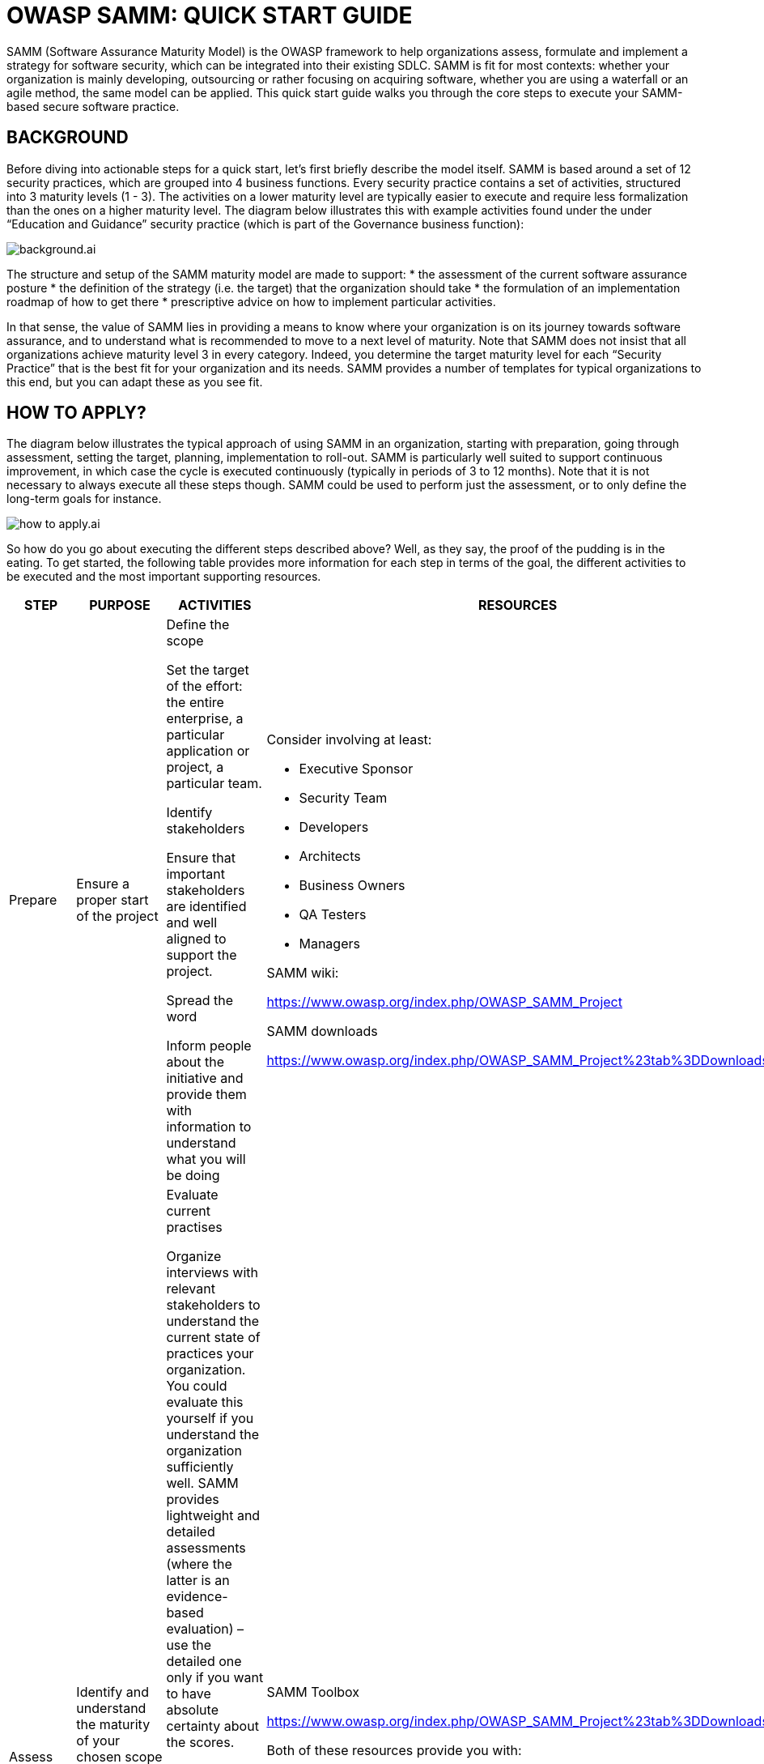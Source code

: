 = OWASP SAMM: QUICK START GUIDE
:imagesdir: images
:data-uri:

SAMM (Software Assurance Maturity Model) is the OWASP framework to help organizations assess, formulate and implement a strategy for software security, which can be integrated into their existing SDLC. 
SAMM is fit for most contexts: whether your organization is mainly developing, outsourcing or rather focusing on acquiring software, whether you are using a waterfall or an agile method, the same model can be applied.
This quick start guide walks you through the core steps to execute your SAMM-based secure software practice.

<<<

== BACKGROUND
Before diving into actionable steps for a quick start, let’s first briefly describe the model itself. 
SAMM is based around a set of 12 security practices, which are grouped into 4 business functions. 
Every security practice contains a set of activities, structured into 3 maturity levels (1 - 3). 
The activities on a lower maturity level are typically easier to execute and require less formalization than the ones on a higher maturity level. 
The diagram below illustrates this with example activities found under the under “Education and Guidance” security practice (which is part of the Governance business function):

image::background.ai.svg[align="center"]

The structure and setup of the SAMM maturity model are made to support:
* the assessment of the current software assurance posture
* the definition of the strategy (i.e. the target) that the organization should take
* the formulation of an implementation roadmap of how to get there 
* prescriptive advice on how to implement particular activities.

In that sense, the value of SAMM lies in providing a means to know where your organization is on its journey towards software assurance, and to understand what is recommended to move to a next level of maturity. 
Note that SAMM does not insist that all organizations achieve maturity level 3 in every category. 
Indeed, you determine the target maturity level for each “Security Practice” that is the best fit for your organization and its needs. 
SAMM provides a number of templates for typical organizations to this end, but you can adapt these as you see fit.

<<<

== HOW TO APPLY?
The diagram below illustrates the typical approach of using SAMM in an organization, starting with preparation, going through assessment, setting the target, planning, implementation to roll-out. 
SAMM is particularly well suited to support continuous improvement, in which case the cycle is executed continuously (typically in periods of 3 to 12 months). 
Note that it is not necessary to always execute all these steps though. 
SAMM could be used to perform just the assessment, or to only define the long-term goals for instance. 

image::how_to_apply.ai.svg[align="center"]

So how do you go about executing the different steps described above? 
Well, as they say, the proof of the pudding is in the eating.
To get started, the following table provides more information for each step in terms of the goal, the different activities to be executed and the most important supporting resources. 

[cols="2,2,4a,4a,3a", options="header"]
|===
| STEP | PURPOSE | ACTIVITIES | RESOURCES | BEST PRACTISES 

// PREPARE
| Prepare
| Ensure a proper start of the project
| 
.Define the scope
Set the target of the effort: the entire enterprise, a particular application or project, a particular team.

.Identify stakeholders
Ensure that important stakeholders are identified and well aligned to support the project.

.Spread the word
Inform people about the initiative and provide them with information to understand what you will be doing

| 
.Consider involving at least:
* Executive Sponsor
* Security Team
* Developers
* Architects
* Business Owners
* QA Testers
* Managers

.SAMM wiki:
https://www.owasp.org/index.php/OWASP_SAMM_Project

.SAMM downloads
https://www.owasp.org/index.php/OWASP_SAMM_Project%23tab%3DDownloads

| 
* Pre-screen software development maturity to have realistic expectations
* The smaller the scope, the easier the exercise

// ASSESS
| Assess
| Identify and understand the maturity of your chosen scope in each of the 12 software security practices
| 
.Evaluate current practises
Organize interviews with relevant stakeholders to understand the current state of practices your organization. 
You could evaluate this yourself if you understand the organization sufficiently well. 
SAMM provides lightweight and detailed assessments (where the latter is an evidence-based evaluation) – use the detailed one only if you want to have absolute certainty about the scores.

.Determine maturity level
Based on the outcome of the previous activity, determine for each security practice the maturity level according to the SAMM maturity scoring system. 
In a nutshell, when all activities below and within a maturity level have been implemented, this level can be used for the overall score. 
When extra higher-level activities have been implemented without reaching a full next level, add a “+” to the rating.

|
.SAMM Toolbox
https://www.owasp.org/index.php/OWASP_SAMM_Project%23tab%3DDownloads

.Both of these resources provide you with:
* Assessment questions
* Maturity level calculation

|
* Ensure consistent assessment for different stakeholders and teams by using the same questions and interviewer
* Consider using different formats to gather data e.g., workshops vs. interviews
* Ensure interviewees understand the particularities of activities
* Understand which activities are not applicable to the organization and take this into account in the overall scoring
* Anticipate/document whether you plan to award partial credit, or just document various judgement calls
* Repeat questions to several people to improve the assessment quality
* Consider making interviews anonymous to ensure honesty
* Don’t take questions too literally

//set the target
| Set the target
| Develop a target score that you can use as a measuring stick to guide you to act on the “most important” activities for your situation
| 
.Define the target
Set or update the target by identifying which activities your organization should implement ideally. 
Typically this will include more lower-level than higher-level activities. 
Predefined roadmap templates can be used as a source for inspiration. 
Ensure that the total set of selected activities makes sense and take into account dependencies between activities.

.Estimate overall impact
Estimate the impact of the chosen target on the organization. 
Try to express in budgetary arguments.

|
See the How-To-Guide for predefined templates 

Software Assurance Maturity Model (SAMM) Roadmap Chart Worksheet (part of the OpenSAMM Benchmarking as a comparative source)

| 
* Take into account the organisation’s risk profile
* Respect dependencies between activities
* As a rough measure, the overall impact of a software assurance effort is estimated at 5 to 10% of the total development cost.

// define the plan
| Define the plan
| Develop or update your plan to take your organization to the next level
|
.Determine change schedule
Choose a realistic change strategy in terms of number and duration of phases. A typical roadmap consists of 4 to 6 phases for 3 to 12 months.

.Develop/update the roadmap plan
Distribute the implementation of additional activities over the different roadmap phases, taking into account the effort required to implement them. Try to balance the implementation effort over the different periods, and take dependencies between activities into account.

| 
.SAMM Resources
https://www.owasp.org/index.php/SAMM-Resources

.SAMM project plan template
https://www.owasp.org/index.php/OWASP_SAMM_Project%23tab%3DDownloads 

| 
* Identify activities that can be completed quickly and successfully early in the project
* Start with awareness / training
* Adapt to coming release cycles / key projects

// implement
| Implement
| Work the plan
| 
.Implement the activities
Implement all activities that are part of this period. Consider their impact on processes, people, knowledge and tools. The SAMM model contains prescriptive advice on how to do this. OWASP projects may help to facilitate this.

| Useful OWASP resources per activity are described at https://www.owasp.org

| 
* Treat legacy software separately. Do not mandate migration unless really important.
* Avoid operational bottle-necks (in particular for the security team)

// roll-out
| Roll-out
| Ensure that improvements are available and effectively used within the organization
| 
.Evangelize improvements
Make the steps and improvements visible for everyone involved by organizing trainings and communicating with management stakeholders.

.Measure effectiveness 
Measure the adoption and effectiveness of implemented improvements by analyzing usage and impact.

| 
|
* Categorize applications according to their impact on the organization. Focus on high-impact applications.
* Use team champions to spread new activities throughout the organization
|===

As part of a quick start effort, the first four phases (preparation, assess, setting the target and defining the plan) can be executed by a single person in a limited amount of time (1 to 2 days). 
Making sure that this is supported in the organization, as well as the implementation and roll-out phases typically require much more time to execute.

== OWASP RESOURCES
The following SAMM resources are referenced in the SAMM Quick Start Guide:

* SAMM wiki: https://www.owasp.org/index.php/OWASP_SAMM_Project
* SAMM downloads: https://www.owasp.org/index.php/OWASP_SAMM_Project#tab=Downloads
* SAMM toolbox: https://www.owasp.org/index.php/OWASP_SAMM_Project#tab=Downloads
* Browse SAMM online: https://www.owasp.org/index.php/OWASP_SAMM_Project#tab=Browse_Online
* SAMM project plan template: https://www.owasp.org/index.php/OWASP_SAMM_Project#tab=Downloads
* OWASP resources: https://www.owasp.org/index.php/Main_Page

To apply SAMM you will find a lot of great resources at OWASP. 
We have created a SAMM resources collection on the OWASP wiki.

Go to https://www.owasp.org/index.php/SAMM-Resources to discover all our SAMM Resource online. 
This wiki category links OWASP and other resources to SAMM Security practices.

== FINAL NOTES
The best way to grasp SAMM is to start using it. 
This document has presented a number of concrete steps and supportive material to execute on. 
Now it’s your turn. 
We warmly invite you to spend a day or two on following the first steps, and you will quickly understand and appreciate the added value of the model. 
Enjoy!

Suggestions for improvements are very welcome. 
And if you’re interested, consider to join the mailinglist or become part of the SAMM community.

Discover SAMM online - https://www.owasp.org/index.php/SAMM

Subscribe to our SAMM mailing list - https://lists.owasp.org/mailman/listinfo/samm

Follow us on Twitter - https://twitter.com/OwaspSAMM

